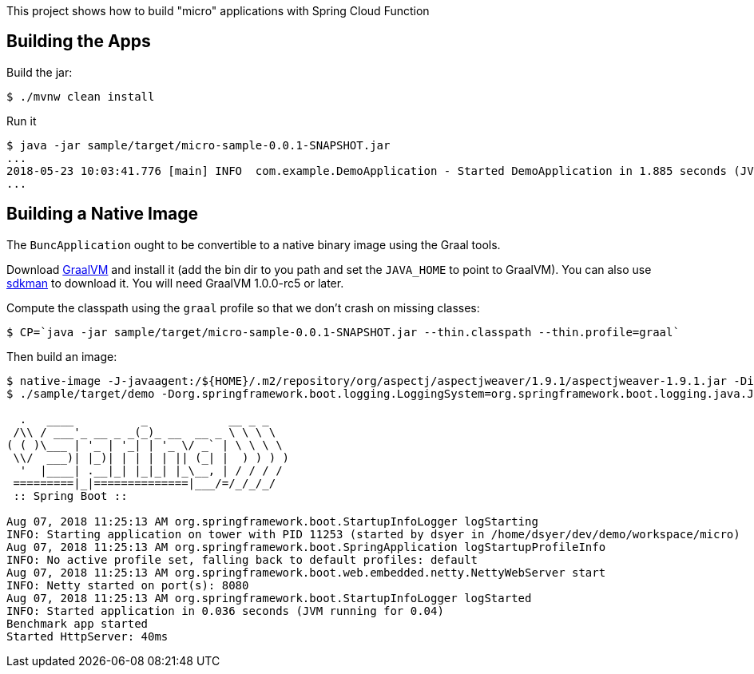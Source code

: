[.lead]
This project shows how to build "micro" applications with Spring Cloud Function

== Building the Apps

Build the jar:

```
$ ./mvnw clean install
```

Run it

```
$ java -jar sample/target/micro-sample-0.0.1-SNAPSHOT.jar 
...
2018-05-23 10:03:41.776 [main] INFO  com.example.DemoApplication - Started DemoApplication in 1.885 seconds (JVM running for 3.769)
...
```

== Building a Native Image

The `BuncApplication` ought to be convertible to a native binary image using the Graal tools.

Download https://github.com/oracle/graal/releases[GraalVM] and install it (add the bin dir to you path and set the `JAVA_HOME` to point to GraalVM). You can also use https://sdkman.io/[sdkman] to download it. You will need GraalVM 1.0.0-rc5 or later.

Compute the classpath using the `graal` profile so that we don't crash on missing classes:

```
$ CP=`java -jar sample/target/micro-sample-0.0.1-SNAPSHOT.jar --thin.classpath --thin.profile=graal`
```

Then build an image:

```
$ native-image -J-javaagent:/${HOME}/.m2/repository/org/aspectj/aspectjweaver/1.9.1/aspectjweaver-1.9.1.jar -Dio.netty.noUnsafe=true -H:Name=sample/target/demo -H:ReflectionConfigurationFiles=sample/func.json -H:IncludeResources='META-INF/spring.factories|org/springframework/boot/logging/.*' --report-unsupported-elements-at-runtime -cp $CP com.example.DemoApplication
$ ./sample/target/demo -Dorg.springframework.boot.logging.LoggingSystem=org.springframework.boot.logging.java.JavaLoggingSystem

  .   ____          _            __ _ _
 /\\ / ___'_ __ _ _(_)_ __  __ _ \ \ \ \
( ( )\___ | '_ | '_| | '_ \/ _` | \ \ \ \
 \\/  ___)| |_)| | | | | || (_| |  ) ) ) )
  '  |____| .__|_| |_|_| |_\__, | / / / /
 =========|_|==============|___/=/_/_/_/
 :: Spring Boot ::                        

Aug 07, 2018 11:25:13 AM org.springframework.boot.StartupInfoLogger logStarting
INFO: Starting application on tower with PID 11253 (started by dsyer in /home/dsyer/dev/demo/workspace/micro)
Aug 07, 2018 11:25:13 AM org.springframework.boot.SpringApplication logStartupProfileInfo
INFO: No active profile set, falling back to default profiles: default
Aug 07, 2018 11:25:13 AM org.springframework.boot.web.embedded.netty.NettyWebServer start
INFO: Netty started on port(s): 8080
Aug 07, 2018 11:25:13 AM org.springframework.boot.StartupInfoLogger logStarted
INFO: Started application in 0.036 seconds (JVM running for 0.04)
Benchmark app started
Started HttpServer: 40ms
```

